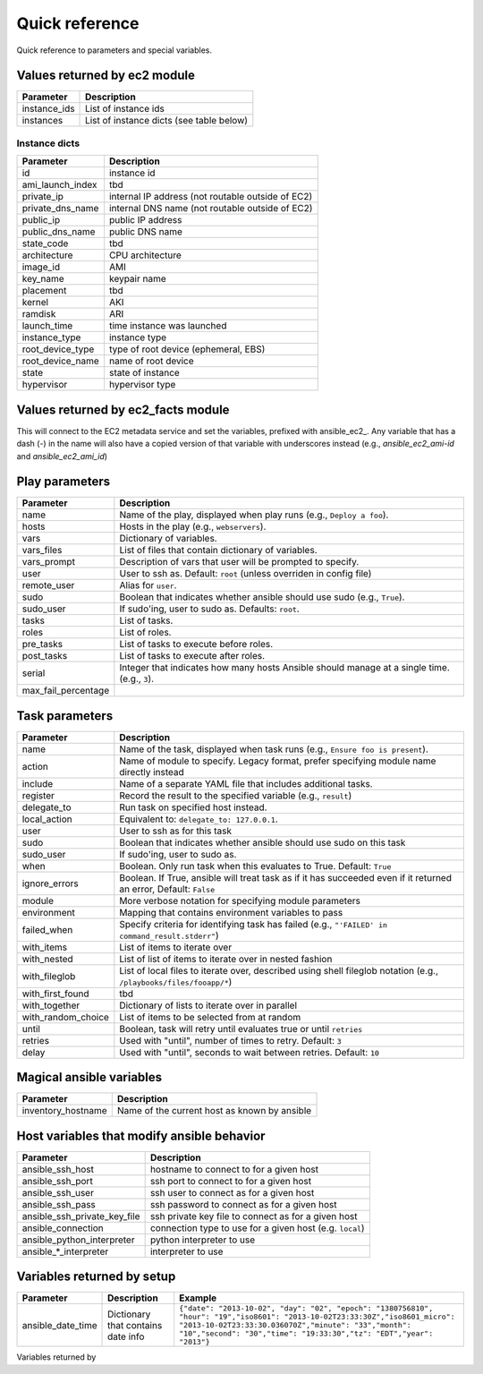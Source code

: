 Quick reference
===============

Quick reference to parameters and special variables.

Values returned by ec2 module
------------------------------

===================  =======================================================================
Parameter            Description
===================  =======================================================================
instance_ids         List of instance ids
instances            List of instance dicts (see table below)
===================  =======================================================================

Instance dicts
~~~~~~~~~~~~~~

===================  =======================================================================
Parameter            Description
===================  =======================================================================
id                   instance id
ami_launch_index     tbd
private_ip           internal IP address (not routable outside of EC2)
private_dns_name     internal DNS name (not routable outside of EC2)
public_ip            public IP address
public_dns_name      public DNS name
state_code           tbd
architecture         CPU architecture
image_id             AMI
key_name             keypair name
placement            tbd
kernel               AKI
ramdisk              ARI
launch_time          time instance was launched
instance_type        instance type
root_device_type     type of root device (ephemeral, EBS)
root_device_name     name of root device
state                state of instance
hypervisor           hypervisor type
===================  =======================================================================



Values returned by ec2_facts module
-----------------------------------

This will connect to the EC2 metadata service and set the variables, prefixed
with ansible_ec2_. Any variable that has a dash (-) in the name will
also have a copied version of that variable with underscores instead
(e.g., `ansible_ec2_ami-id` and `ansible_ec2_ami_id`)


============================     =======================================================================
Parameter                        Description
============================     =======================================================================
ansible_ec2_ami_id               AMI
ansible_ec2_ami_launch_index
ansible_ec2_ami_manifest_path
ansible_ec2_hostname
ansible_ec2_instance_action
ansible_ec2_instance_id
ansible_ec2_instance_type
ansible_ec2_kernel_id
ansible_ec2_local_hostname
ansible_ec2_local_ipv4
ansible_ec2_mac
ansible_ec2_public_hostname
ansible_ec2_public_ipv4
ansible_ec2_reservation_id
ansible_ec2_security_groups
ansible_ec2_instance_type        instance type
ansible_ec2_placement_region     region name
============================     =======================================================================


Play parameters
---------------

===================  =======================================================================
Parameter            Description
===================  =======================================================================
name                 Name of the play, displayed when play runs (e.g., ``Deploy a foo``).
hosts                Hosts in the play (e.g., ``webservers``).
vars                 Dictionary of variables.
vars_files           List of files that contain dictionary of variables.
vars_prompt          Description of vars that user will be prompted to specify.
user                 User to ssh as. Default: ``root`` (unless overriden in config file)
remote_user          Alias for ``user``.
sudo                 Boolean that indicates whether ansible should use sudo (e.g., ``True``).
sudo_user            If sudo'ing, user to sudo as. Defaults: ``root``.
tasks                List of tasks.
roles                List of roles.
pre_tasks            List of tasks to execute before roles.
post_tasks           List of tasks to execute after roles.
serial               Integer that indicates how many hosts Ansible should manage at a single
                     time. (e.g., ``3``).
max_fail_percentage
===================  =======================================================================


Task parameters
---------------

==================  =========================================================================================
Parameter           Description
==================  =========================================================================================
name                Name of the task, displayed when task runs (e.g., ``Ensure foo is present``).
action              Name of module to specify. Legacy format, prefer specifying module name directly instead
include             Name of a separate YAML file that includes additional tasks.
register            Record the result to the specified variable (e.g., ``result``)
delegate_to         Run task on specified host instead.
local_action        Equivalent to: ``delegate_to: 127.0.0.1``.
user                User to ssh as for this task
sudo                Boolean that indicates whether ansible should use sudo on this task
sudo_user           If sudo'ing, user to sudo as.
when                Boolean. Only run task when this evaluates to True. Default: ``True``
ignore_errors       Boolean. If True, ansible will treat task as if it has succeeded even if it returned an
                    error, Default: ``False``
module              More verbose notation for specifying module parameters
environment         Mapping that contains environment variables to pass
failed_when         Specify criteria for identifying task has failed (e.g., ``"'FAILED' in command_result.stderr"``)
with_items          List of items to iterate over
with_nested         List of list of items to iterate over in nested fashion
with_fileglob       List of local files to iterate over, described using shell fileglob notation
                    (e.g., ``/playbooks/files/fooapp/*``)
with_first_found    tbd
with_together       Dictionary of lists to iterate over in parallel
with_random_choice  List of items to be selected from at random
until               Boolean, task will retry until evaluates true or until ``retries``
retries             Used with "until", number of times to retry. Default: ``3``
delay               Used with "until", seconds to wait between retries. Default: ``10``

==================  =========================================================================================


Magical ansible variables
-------------------------

============================   =========================================================================================
Parameter                      Description
============================   =========================================================================================
inventory_hostname             Name of the current host as known by ansible
============================   =========================================================================================


Host variables that modify ansible behavior
-------------------------------------------

============================   =========================================================================================
Parameter                      Description
============================   =========================================================================================
ansible_ssh_host               hostname to connect to for a given host
ansible_ssh_port               ssh port to connect to for a given host
ansible_ssh_user               ssh user to connect as for a given host
ansible_ssh_pass               ssh password to connect as for a given host
ansible_ssh_private_key_file   ssh private key file to connect as for a given host
ansible_connection             connection type to use for a given host (e.g. ``local``)
ansible_python_interpreter     python interpreter to use
ansible\_\*\_interpreter       interpreter to use
============================   =========================================================================================



Variables returned by setup
----------------------------

=================              ==================================================                  =====================================================================================================================================================================================================================================================
Parameter                      Description                                                         Example
=================              ==================================================                  =====================================================================================================================================================================================================================================================
ansible_date_time              Dictionary that contains date info                                  ``{"date": "2013-10-02", "day": "02", "epoch": "1380756810", "hour": "19","iso8601": "2013-10-02T23:33:30Z","iso8601_micro": "2013-10-02T23:33:30.036070Z","minute": "33","month": "10","second": "30","time": "19:33:30","tz": "EDT","year": "2013"}``
=================              ==================================================                  =====================================================================================================================================================================================================================================================

Variables returned by